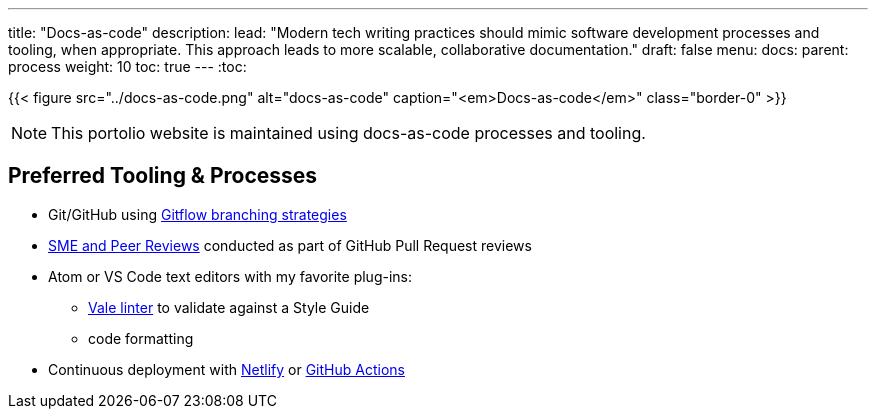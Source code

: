 ---
title: "Docs-as-code"
description:
lead: "Modern tech writing practices should mimic software development processes and tooling, when appropriate. This approach leads to more scalable, collaborative documentation."
draft: false
menu:
  docs:
    parent: process
weight: 10
toc: true
---
:toc:

{{< figure src="../docs-as-code.png" alt="docs-as-code" caption="<em>Docs-as-code</em>" class="border-0" >}}

NOTE: This portolio website is maintained using docs-as-code processes and tooling.

== Preferred Tooling & Processes

* Git/GitHub using link:https://www.atlassian.com/git/tutorials/comparing-workflows/gitflow-workflow[Gitflow branching strategies,window=_blank]
* link:../reviews[SME and Peer Reviews] conducted as part of GitHub Pull Request reviews
* Atom or VS Code text editors with my favorite plug-ins:
** link:https://docs.errata.ai/[Vale linter,window=_blank] to validate against a Style Guide
** code formatting
* Continuous deployment with link:https://www.netlify.com/[Netlify,window=_blank] or link:https://docs.github.com/en/actions/deployment/about-deployments/about-continuous-deployment[GitHub Actions,window=_blank]
